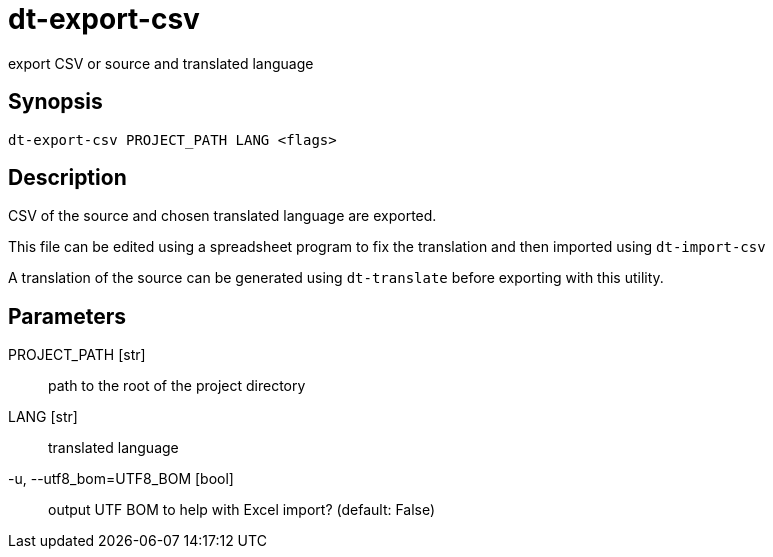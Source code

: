 = dt-export-csv

export CSV or source and translated language


== Synopsis

    dt-export-csv PROJECT_PATH LANG <flags>


== Description

CSV of the source and chosen translated language are exported.

This file can be edited using a spreadsheet program to fix the translation and
then imported using `dt-import-csv`

A translation of the source can be generated using `dt-translate` before
exporting with this utility.


== Parameters

PROJECT_PATH [str]:: path to the root of the project directory

LANG [str]:: translated language

-u, --utf8_bom=UTF8_BOM [bool]:: output UTF BOM to help with Excel import? (default: False)


